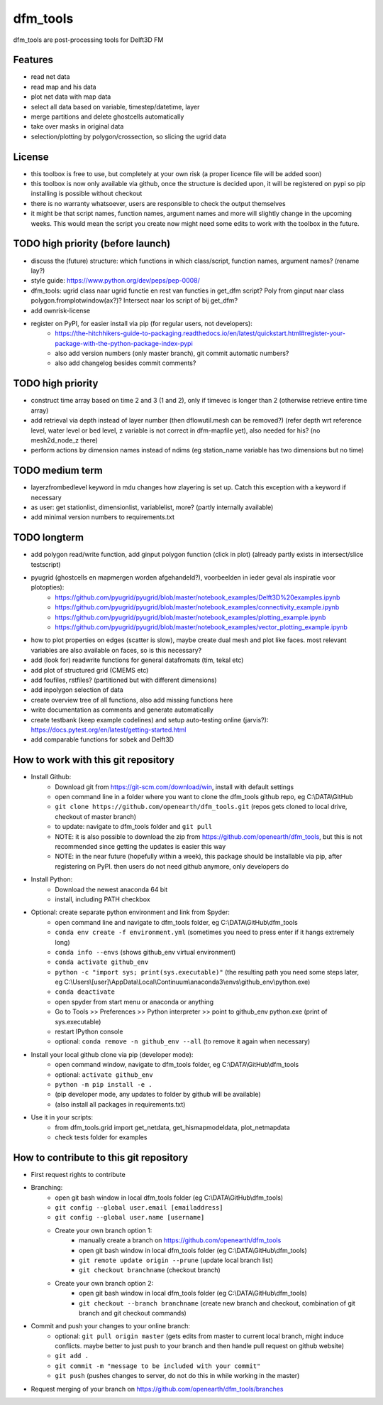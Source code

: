=========
dfm_tools
=========

dfm_tools are post-processing tools for Delft3D FM


Features
--------
- read net data
- read map and his data
- plot net data with map data
- select all data based on variable, timestep/datetime, layer
- merge partitions and delete ghostcells automatically
- take over masks in original data
- selection/plotting by polygon/crossection, so slicing the ugrid data

License
--------
- this toolbox is free to use, but completely at your own risk (a proper licence file will be added soon)
- this toolbox is now only available via github, once the structure is decided upon, it will be registered on pypi so pip installing is possible without checkout
- there is no warranty whatsoever, users are responsible to check the output themselves
- it might be that script names, function names, argument names and more will slightly change in the upcoming weeks. This would mean the script you create now might need some edits to work with the toolbox in the future.

TODO high priority (before launch)
--------
- discuss the (future) structure: which functions in which class/script, function names, argument names? (rename lay?)
- style guide: https://www.python.org/dev/peps/pep-0008/
- dfm_tools: ugrid class naar ugrid functie en rest van functies in get_dfm script? Poly from ginput naar class polygon.fromplotwindow(ax?)? Intersect naar los script of bij get_dfm?
- add ownrisk-license
- register on PyPI, for easier install via pip (for regular users, not developers):
	- https://the-hitchhikers-guide-to-packaging.readthedocs.io/en/latest/quickstart.html#register-your-package-with-the-python-package-index-pypi 
	- also add version numbers (only master branch), git commit automatic numbers?
	- also add changelog besides commit comments?

TODO high priority
--------
- construct time array based on time 2 and 3 (1 and 2), only if timevec is longer than 2 (otherwise retrieve entire time array)
- add retrieval via depth instead of layer number (then dflowutil.mesh can be removed?) (refer depth wrt reference level, water level or bed level, z variable is not correct in dfm-mapfile yet), also needed for his? (no mesh2d_node_z there)
- perform actions by dimension names instead of ndims (eg station_name variable has two dimensions but no time)

TODO medium term
--------
- layerzfrombedlevel keyword in mdu changes how zlayering is set up. Catch this exception with a keyword if necessary
- as user: get stationlist, dimensionlist, variablelist, more? (partly internally available)
- add minimal version numbers to requirements.txt

TODO longterm
--------
- add polygon read/write function, add ginput polygon function (click in plot) (already partly exists in intersect/slice testscript)
- pyugrid (ghostcells en mapmergen worden afgehandeld?), voorbeelden in ieder geval als inspiratie voor plotopties):
	- https://github.com/pyugrid/pyugrid/blob/master/notebook_examples/Delft3D%20examples.ipynb
	- https://github.com/pyugrid/pyugrid/blob/master/notebook_examples/connectivity_example.ipynb
	- https://github.com/pyugrid/pyugrid/blob/master/notebook_examples/plotting_example.ipynb
	- https://github.com/pyugrid/pyugrid/blob/master/notebook_examples/vector_plotting_example.ipynb
- how to plot properties on edges (scatter is slow), maybe create dual mesh and plot like faces. most relevant variables are also available on faces, so is this necessary?
- add (look for) readwrite functions for general datafromats (tim, tekal etc)
- add plot of structured grid (CMEMS etc)
- add foufiles, rstfiles? (partitioned but with different dimensions)
- add inpolygon selection of data
- create overview tree of all functions, also add missing functions here
- write documentation as comments and generate automatically
- create testbank (keep example codelines) and setup auto-testing online (jarvis?): https://docs.pytest.org/en/latest/getting-started.html
- add comparable functions for sobek and Delft3D

How to work with this git repository
--------
- Install Github:
	- Download git from https://git-scm.com/download/win, install with default settings
	- open command line in a folder where you want to clone the dfm_tools github repo, eg C:\\DATA\\GitHub
	- ``git clone https://github.com/openearth/dfm_tools.git`` (repos gets cloned to local drive, checkout of master branch)
	- to update: navigate to dfm_tools folder and ``git pull``
	- NOTE: it is also possible to download the zip from https://github.com/openearth/dfm_tools, but this is not recommended since getting the updates is easier this way
	- NOTE: in the near future (hopefully within a week), this package should be installable via pip, after registering on PyPI. then users do not need github anymore, only developers do

- Install Python:
	- Download the newest anaconda 64 bit
	- install, including PATH checkbox

- Optional: create separate python environment and link from Spyder:
	- open command line and navigate to dfm_tools folder, eg C:\\DATA\\GitHub\\dfm_tools
	- ``conda env create -f environment.yml`` (sometimes you need to press enter if it hangs extremely long)
	- ``conda info --envs`` (shows github_env virtual environment)
	- ``conda activate github_env``
	- ``python -c "import sys; print(sys.executable)"`` (the resulting path you need some steps later, eg C:\\Users\\[user]\\AppData\\Local\\Continuum\\anaconda3\\envs\\github_env\\python.exe)
	- ``conda deactivate``
	- open spyder from start menu or anaconda or anything
	- Go to Tools >> Preferences >> Python interpreter >> point to github_env python.exe (print of sys.executable)
	- restart IPython console
	- optional: ``conda remove -n github_env --all`` (to remove it again when necessary)

- Install your local github clone via pip (developer mode):
	- open command window, navigate to dfm_tools folder, eg C:\\DATA\\GitHub\\dfm_tools
	- optional: ``activate github_env``
	- ``python -m pip install -e .``
	- (pip developer mode, any updates to folder by github will be available)
	- (also install all packages in requirements.txt)

- Use it in your scripts:
	- from dfm_tools.grid import get_netdata, get_hismapmodeldata, plot_netmapdata
	- check tests folder for examples


How to contribute to this git repository
--------
- First request rights to contribute
- Branching:
	- open git bash window in local dfm_tools folder (eg C:\\DATA\\GitHub\\dfm_tools)
	- ``git config --global user.email [emailaddress]``
	- ``git config --global user.name [username]``
	- Create your own branch option 1:
		- manually create a branch on https://github.com/openearth/dfm_tools
		- open git bash window in local dfm_tools folder (eg C:\\DATA\\GitHub\\dfm_tools)
		- ``git remote update origin --prune`` (update local branch list)
		- ``git checkout branchname`` (checkout branch)
	- Create your own branch option 2:
		- open git bash window in local dfm_tools folder (eg C:\\DATA\\GitHub\\dfm_tools)
		- ``git checkout --branch branchname`` (create new branch and checkout, combination of git branch and git checkout commands)

- Commit and push your changes to your online branch:
	- optional: ``git pull origin master`` (gets edits from master to current local branch, might induce conflicts. maybe better to just push to your branch and then handle pull request on github website)
	- ``git add .``
	- ``git commit -m "message to be included with your commit"``
	- ``git push`` (pushes changes to server, do not do this in while working in the master)
- Request merging of your branch on https://github.com/openearth/dfm_tools/branches
